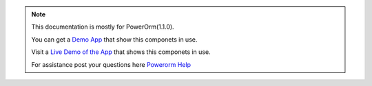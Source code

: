 .. note::

    This documentation is mostly for PowerOrm(1.1.0).

    You can get a `Demo App <https://github.com/eddmash/powerocomponentsdemo>`_
    that show this componets in use.

    Visit a `Live Demo of the App <https://powerocomponentsdemo.herokuapp.com>`_
    that shows this componets in use.

    For assistance post your questions
    here `Powerorm Help <https://groups.google.com/d/forum/powerorm-users>`_
